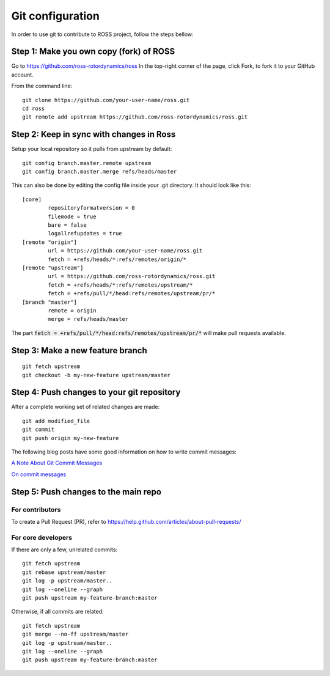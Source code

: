 =================
Git configuration
=================

In order to use git to contribute to ROSS project, follow the steps bellow:


----------------------------------------
Step 1: Make you own copy (fork) of ROSS
----------------------------------------
Go to https://github.com/ross-rotordynamics/ross
In the top-right corner of the page, click Fork, to fork it to your GitHub account.

From the command line:

::

    git clone https://github.com/your-user-name/ross.git
    cd ross
    git remote add upstream https://github.com/ross-rotordynamics/ross.git


-----------------------------------------
Step 2: Keep in sync with changes in Ross
-----------------------------------------

Setup your local repository so it pulls from upstream by default:

::

    git config branch.master.remote upstream
    git config branch.master.merge refs/heads/master

This can also be done by editing the config file inside your .git directory.
It should look like this:

::

    [core]
            repositoryformatversion = 0
            filemode = true
            bare = false
            logallrefupdates = true
    [remote "origin"]
            url = https://github.com/your-user-name/ross.git
            fetch = +refs/heads/*:refs/remotes/origin/*
    [remote "upstream"]
            url = https://github.com/ross-rotordynamics/ross.git
            fetch = +refs/heads/*:refs/remotes/upstream/*
            fetch = +refs/pull/*/head:refs/remotes/upstream/pr/*
    [branch "master"]
            remote = origin
            merge = refs/heads/master

The part :code:`fetch = +refs/pull/*/head:refs/remotes/upstream/pr/*` will make pull requests available.

---------------------------------
Step 3: Make a new feature branch
---------------------------------

::

    git fetch upstream
    git checkout -b my-new-feature upstream/master

-------------------------------------------
Step 4: Push changes to your git repository
-------------------------------------------
After a complete working set of related changes are made:

::

    git add modified_file
    git commit
    git push origin my-new-feature

The following blog posts have some good information on how to write commit messages:

`A Note About Git Commit Messages <https://tbaggery.com/2008/04/19/a-note-about-git-commit-messages.html>`_

`On commit messages <https://tbaggery.com/2008/04/19/a-note-about-git-commit-messages.html>`_

-------------------------------------
Step 5: Push changes to the main repo
-------------------------------------

^^^^^^^^^^^^^^^^
For contributors
^^^^^^^^^^^^^^^^
To create a Pull Request (PR), refer to https://help.github.com/articles/about-pull-requests/

^^^^^^^^^^^^^^^^^^^
For core developers
^^^^^^^^^^^^^^^^^^^
If there are only a few, unrelated commits:

::

    git fetch upstream
    git rebase upstream/master
    git log -p upstream/master..
    git log --oneline --graph
    git push upstream my-feature-branch:master

Otherwise, if all commits are related:

::

    git fetch upstream
    git merge --no-ff upstream/master
    git log -p upstream/master..
    git log --oneline --graph
    git push upstream my-feature-branch:master
